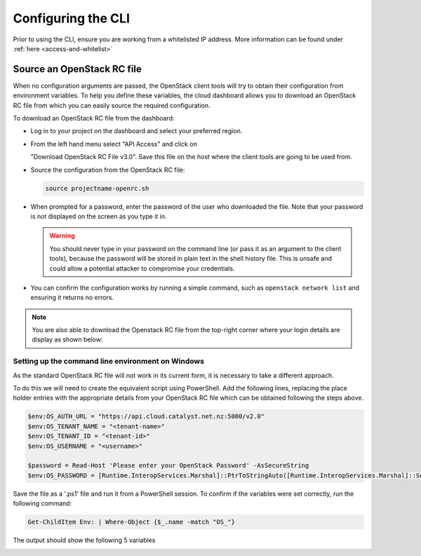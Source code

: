 .. _configuring-the-cli:

###################
Configuring the CLI
###################

Prior to using the CLI, ensure you are working from a whitelisted IP address.
More information can be found under :ref:`here <access-and-whitelist>`

.. _source-rc-file:

***************************
Source an OpenStack RC file
***************************

When no configuration arguments are passed, the OpenStack client tools will try
to obtain their configuration from environment variables. To help you define
these variables, the cloud dashboard allows you to download an OpenStack RC
file from which you can easily source the required configuration.

To download an OpenStack RC file from the dashboard:

* Log in to your project on the dashboard and select your preferred region.

* From the left hand menu select "API Access" and click on

  "Download OpenStack RC File v3.0". Save this file on the host where the
  client tools are going to be used from.

* Source the configuration from the OpenStack RC file:

  .. code-block:: bash

    source projectname-openrc.sh

* When prompted for a password, enter the password of the user who downloaded
  the file. Note that your password is not displayed on the screen as you type
  it in.

  .. warning::

    You should never type in your password on the command line (or pass it as
    an argument to the client tools), because the password will be stored in
    plain text in the shell history file. This is unsafe and could allow a
    potential attacker to compromise your credentials.

* You can confirm the configuration works by running a simple command, such as
  ``openstack network list`` and ensuring it returns no errors.

.. Note::

  You are also able to download the Openstack RC file from the top-right
  corner where your login details are display as shown below:

.. image:: ../../_static/openrc-no-mfa.png
  :align: right

Setting up the command line environment on Windows
==================================================

As the standard OpenStack RC file will not work in its current form, it is
necessary to take a different approach.

To do this we will need to create the equivalent script using PowerShell. Add
the following lines, replacing the place holder entries with the appropriate
details from your OpenStack RC file which can be obtained following the steps
above.

.. code-block:: bash

  $env:OS_AUTH_URL = "https://api.cloud.catalyst.net.nz:5000/v2.0"
  $env:OS_TENANT_NAME = "<tenant-name>"
  $env:OS_TENANT_ID = "<tenant-id>"
  $env:OS_USERNAME = "<username>"

  $password = Read-Host 'Please enter your OpenStack Password' -AsSecureString
  $env:OS_PASSWORD = [Runtime.InteropServices.Marshal]::PtrToStringAuto([Runtime.InteropServices.Marshal]::SecureStringToBSTR($password))

Save the file as a '.ps1' file and run it from a PowerShell session. To confirm
if the variables were set correctly, run the following command:

.. code-block:: bash

  Get-ChildItem Env: | Where-Object {$_.name -match "OS_"}

The output should show the following 5 variables

.. image:: ../../_static/powershell_env.png
   :align: center
